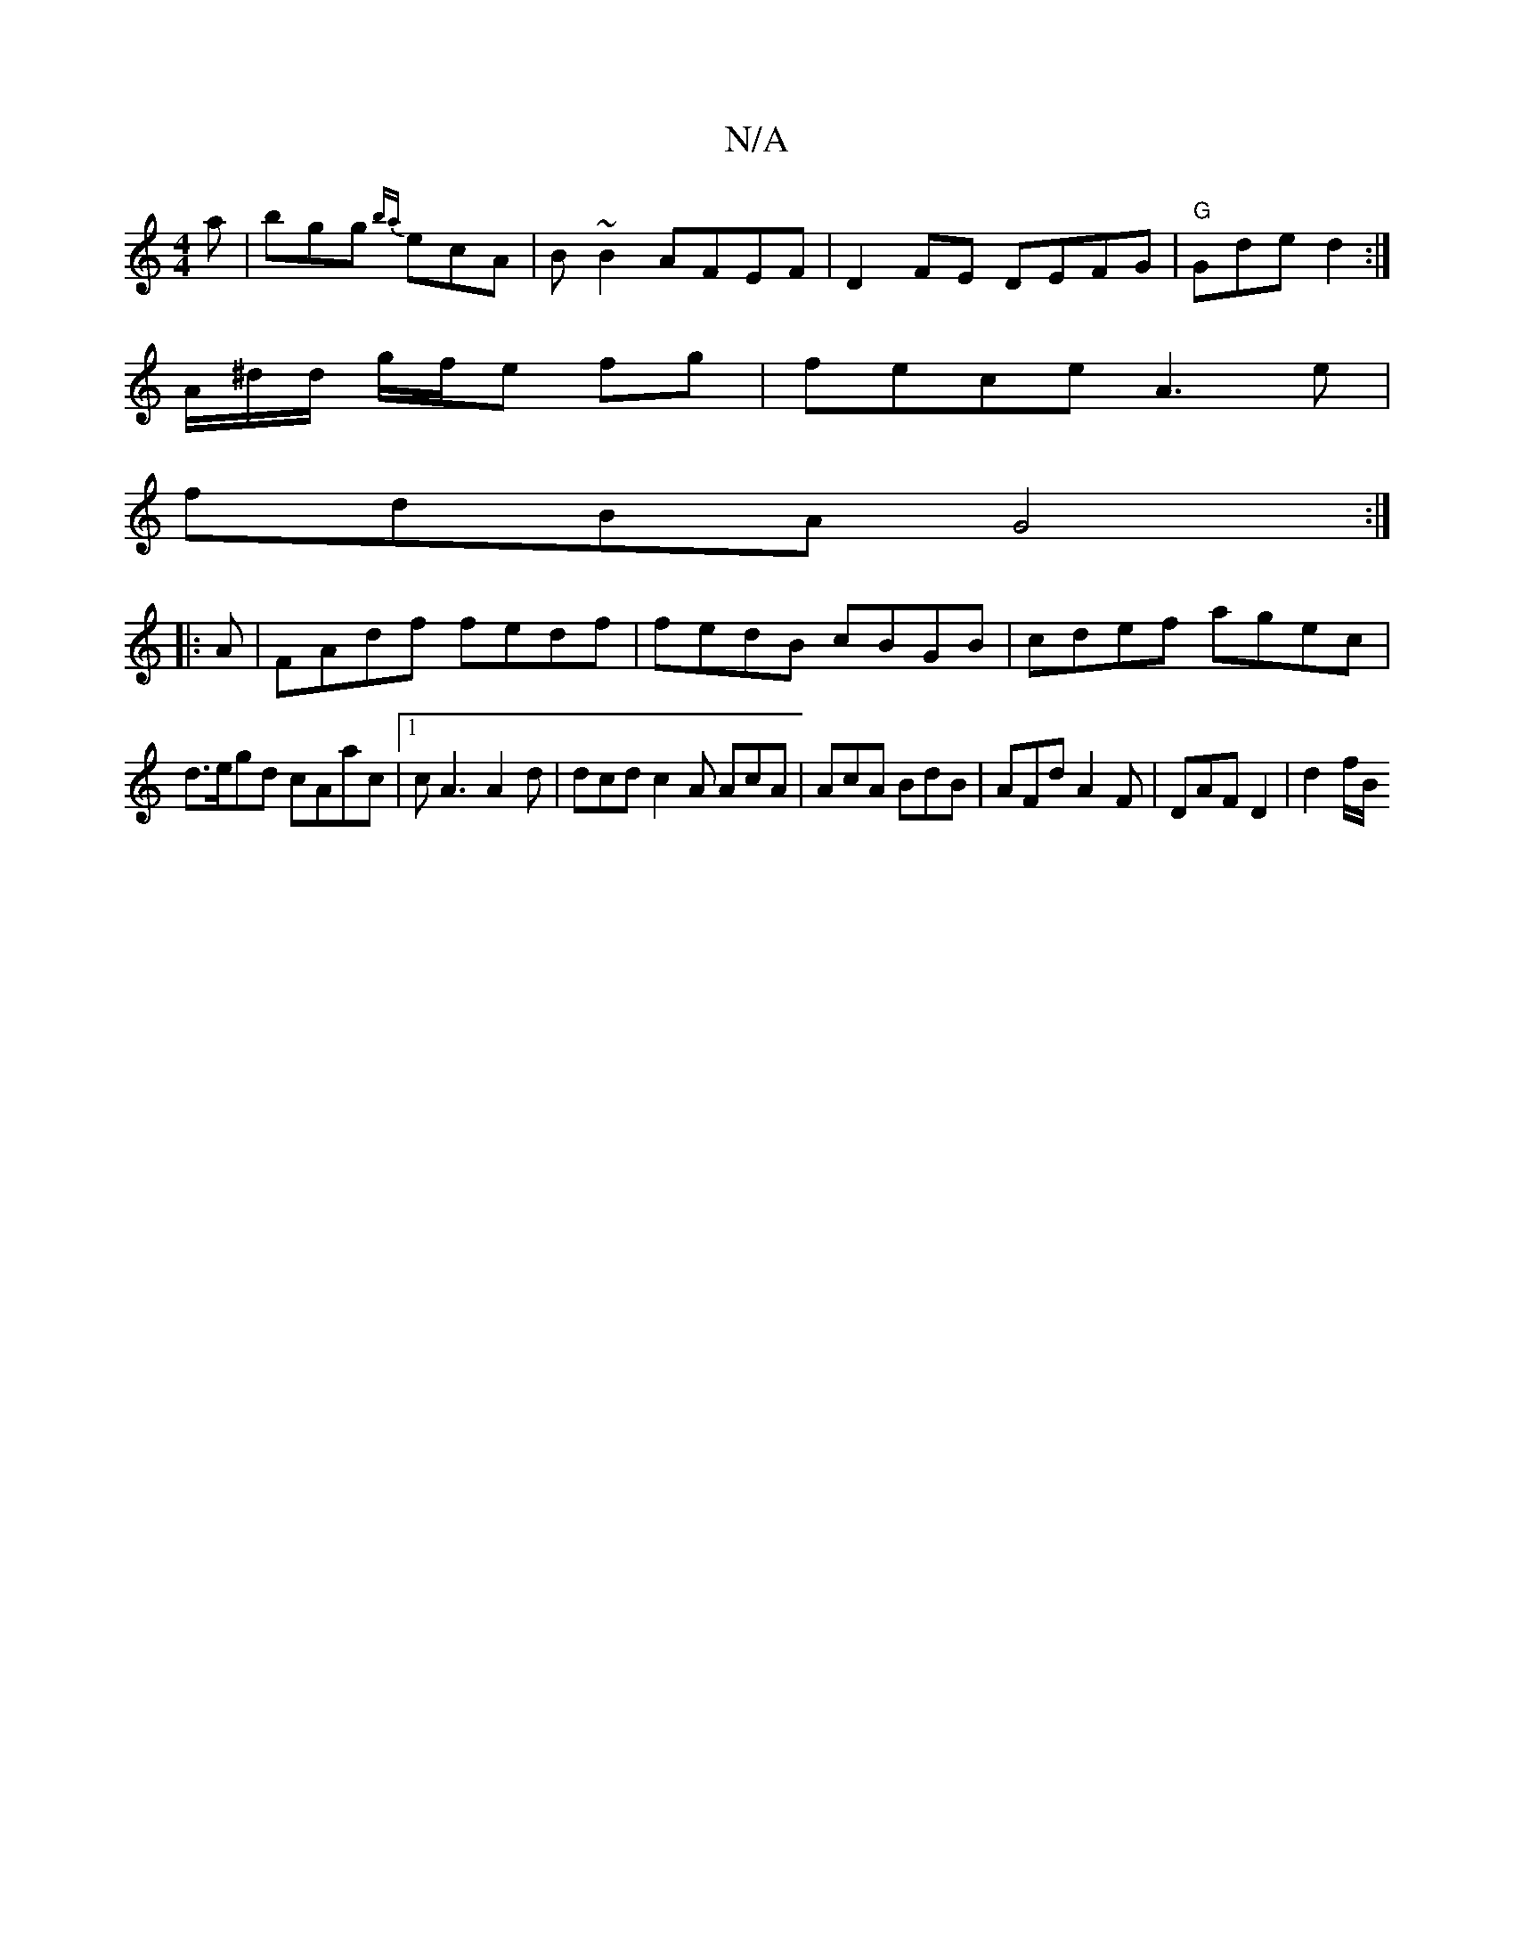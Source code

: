 X:1
T:N/A
M:4/4
R:N/A
K:Cmajor
 a | bgg {ba}ecA | B~B2 AFEF | D2 FE DEFG | "G" Gde d2:|
A/^d/d/ g/f/e fg|fece A3e|
fdBA G4 :|
|: A |FAdf fedf | fedB cBGB | cdef agec |
d>egd cAac|1 cA3 A2 d|dcd c2A AcA|AcA BdB|AFd A2F|DAF D2|d2f/B/